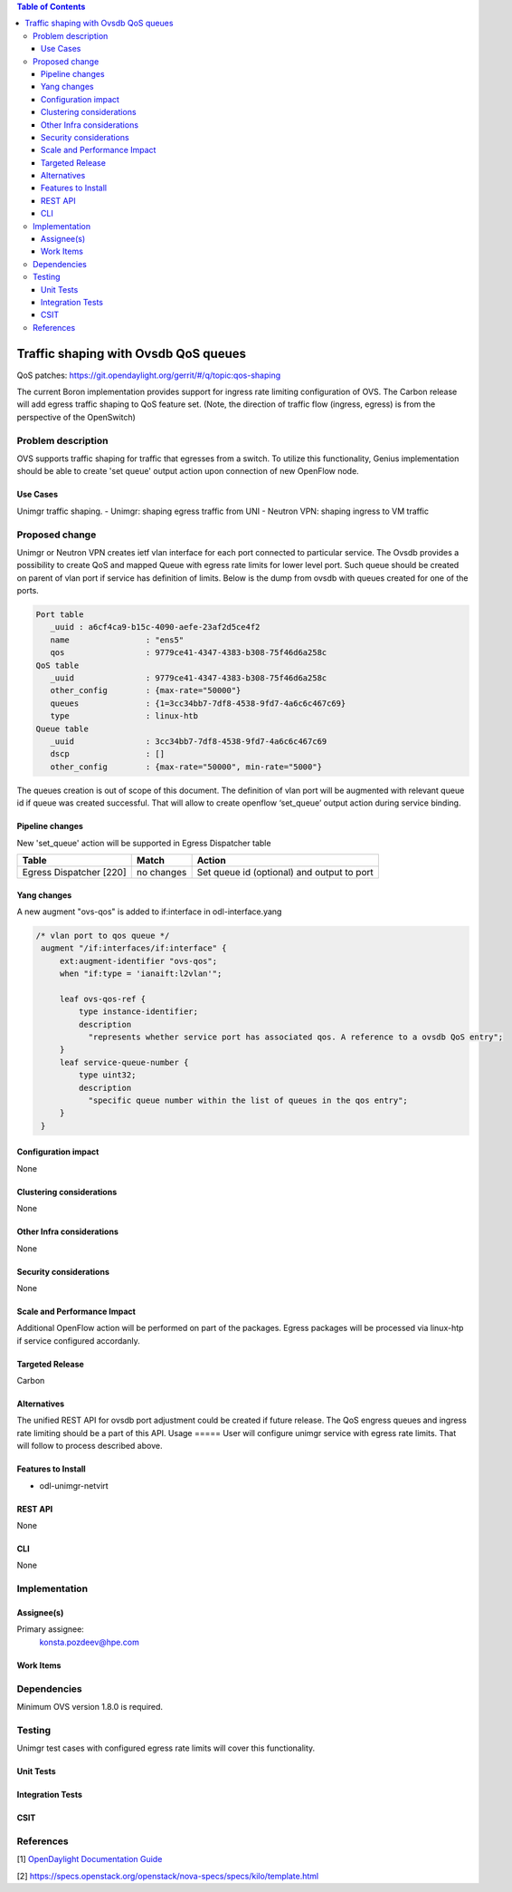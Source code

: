 
.. contents:: Table of Contents
      :depth: 3

=====================================
Traffic shaping with Ovsdb QoS queues
=====================================
QoS patches: https://git.opendaylight.org/gerrit/#/q/topic:qos-shaping

The current Boron implementation provides support for ingress rate limiting configuration of OVS. The Carbon release will add egress traffic shaping to QoS feature set.  (Note, the direction of traffic flow (ingress, egress) is from the perspective of the OpenSwitch)

Problem description
===================
OVS supports traffic shaping for traffic that egresses from a switch. To utilize this functionality, Genius implementation should be able to create 'set queue' output action upon connection of new OpenFlow node. 

Use Cases
---------

Unimgr traffic shaping.
- Unimgr: shaping egress traffic from UNI
- Neutron VPN: shaping ingress to VM traffic

Proposed change
===============
Unimgr or Neutron VPN creates ietf vlan interface for each port connected to particular service.
The Ovsdb provides a possibility to create QoS and mapped Queue with egress rate limits for lower level port. Such queue should be created on parent of vlan port if service has definition of limits. Below is the dump from ovsdb with queues created for one of the ports.

.. code::

   Port table
      _uuid : a6cf4ca9-b15c-4090-aefe-23af2d5ce4f2
      name                : "ens5"
      qos                 : 9779ce41-4347-4383-b308-75f46d6a258c
   QoS table
      _uuid               : 9779ce41-4347-4383-b308-75f46d6a258c
      other_config        : {max-rate="50000"}
      queues              : {1=3cc34bb7-7df8-4538-9fd7-4a6c6c467c69}
      type                : linux-htb
   Queue table
      _uuid               : 3cc34bb7-7df8-4538-9fd7-4a6c6c467c69
      dscp                : []
      other_config        : {max-rate="50000", min-rate="5000"}

The queues creation is out of scope of this document.
The  definition of vlan port  will be augmented with relevant queue id if queue was created successful.   That will allow to create openflow ‘set_queue’ output action during service binding. 

Pipeline changes
----------------
New 'set_queue' action will be supported in Egress Dispatcher table

=======================   ==========  ==========================================
Table                     Match       Action
=======================   ==========  ==========================================
Egress Dispatcher [220]   no changes  Set queue id (optional) and output to port
=======================   ==========  ==========================================


Yang changes
------------
A new augment "ovs-qos" is added to if:interface in odl-interface.yang

.. code::

   /* vlan port to qos queue */
    augment "/if:interfaces/if:interface" {
        ext:augment-identifier "ovs-qos";
        when "if:type = 'ianaift:l2vlan'";

        leaf ovs-qos-ref {
            type instance-identifier;
            description
              "represents whether service port has associated qos. A reference to a ovsdb QoS entry";
        }
        leaf service-queue-number {
            type uint32;
            description
              "specific queue number within the list of queues in the qos entry";
        }
    }

Configuration impact
---------------------
None

Clustering considerations
-------------------------
None

Other Infra considerations
--------------------------
None

Security considerations
-----------------------
None

Scale and Performance Impact
----------------------------
Additional OpenFlow action will be performed on part of the packages.
Egress packages will be processed via linux-htp if service configured accordanly.

Targeted Release
-----------------
Carbon

Alternatives
------------
The unified REST API for ovsdb port adjustment could be created if future release. The QoS engress queues and ingress rate limiting should be a part of this API.  
Usage
=====
User will configure unimgr service with egress rate limits. That will follow to process described above.

Features to Install
-------------------
- odl-unimgr-netvirt  

REST API
--------
None

CLI
---
None

Implementation
==============

Assignee(s)
-----------
Primary assignee:
  konsta.pozdeev@hpe.com

Work Items
----------

Dependencies
============
Minimum OVS version 1.8.0 is required.

Testing
=======
Unimgr test cases with configured egress rate limits will cover this functionality.

Unit Tests
----------

Integration Tests
-----------------

CSIT
----

References
==========
[1] `OpenDaylight Documentation Guide <http://docs.opendaylight.org/en/latest/documentation.html>`__

[2] https://specs.openstack.org/openstack/nova-specs/specs/kilo/template.html

